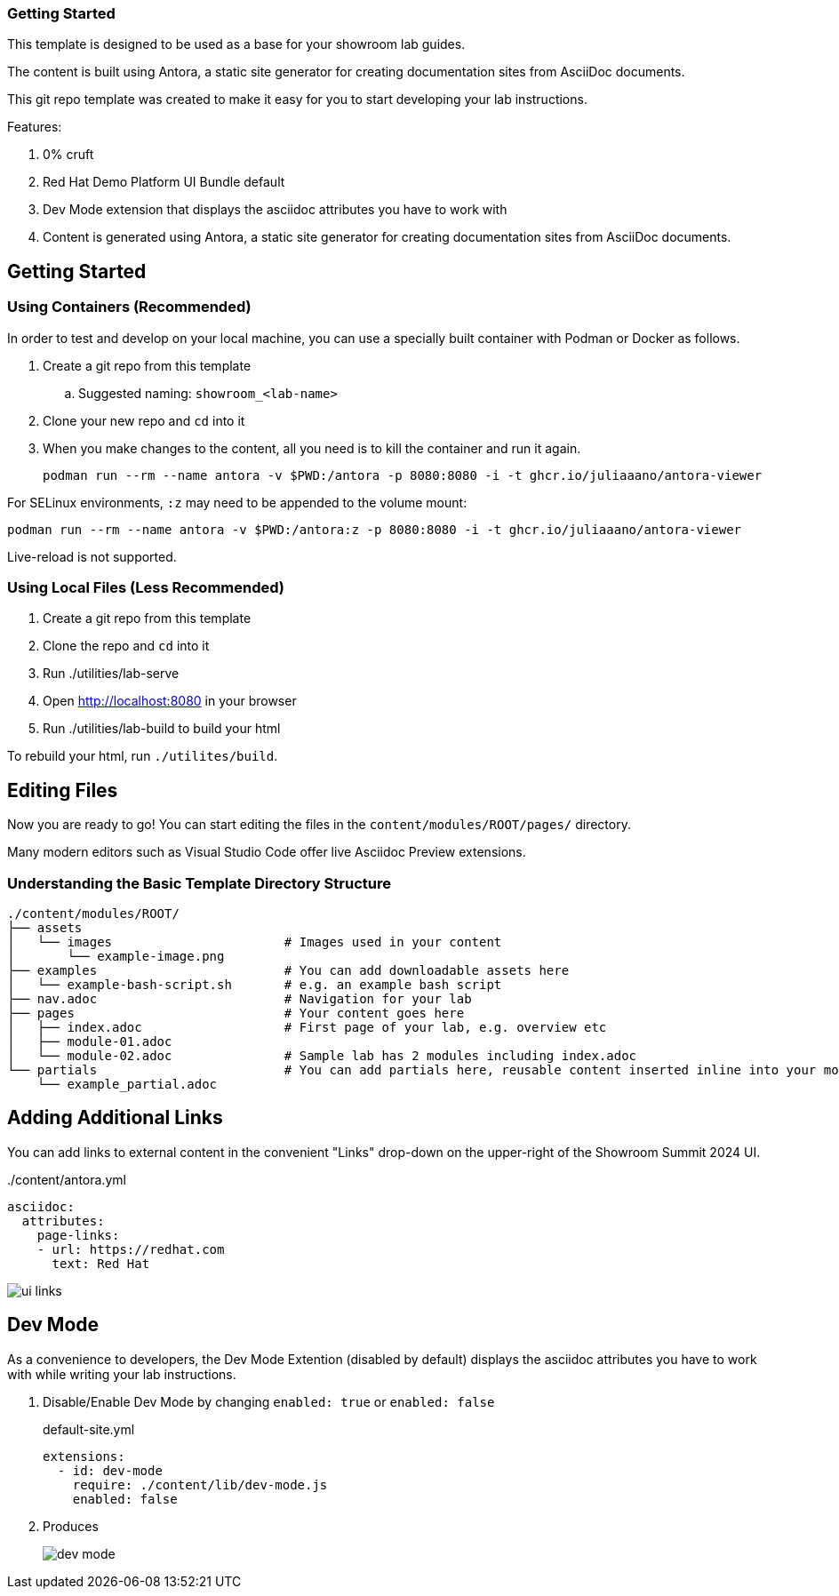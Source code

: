 === Getting Started

This template is designed to be used as a base for your showroom lab guides.

The content is built using Antora, a static site generator for creating documentation sites from AsciiDoc documents.

This git repo template was created to make it easy for you to start developing your lab instructions.

Features:

. 0% cruft
. Red Hat Demo Platform UI Bundle default
. Dev Mode extension that displays the asciidoc attributes you have to work with
. Content is generated using Antora, a static site generator for creating documentation sites from AsciiDoc documents.

== Getting Started

=== Using Containers (Recommended)

In order to test and develop on your local machine, you can use a specially built container with Podman or Docker as follows.

. Create a git repo from this template
.. Suggested naming: `showroom_<lab-name>`
. Clone your new repo and `cd` into it
. When you make changes to the content, all you need is to kill the container and run it again.
+
[source,sh]
----
podman run --rm --name antora -v $PWD:/antora -p 8080:8080 -i -t ghcr.io/juliaaano/antora-viewer
----

For SELinux environments, `:z` may need to be appended to the volume mount:

----
podman run --rm --name antora -v $PWD:/antora:z -p 8080:8080 -i -t ghcr.io/juliaaano/antora-viewer
----

Live-reload is not supported.

=== Using Local Files (Less Recommended)

. Create a git repo from this template
. Clone the repo and `cd` into it
. Run ./utilities/lab-serve
. Open http://localhost:8080 in your browser
. Run ./utilities/lab-build to build your html

To rebuild your html, run `./utilites/build`.

== Editing Files

Now you are ready to go!
You can start editing the files in the `content/modules/ROOT/pages/` directory.

Many modern editors such as Visual Studio Code offer live Asciidoc Preview extensions.

=== Understanding the Basic Template Directory Structure

[source,sh]
----
./content/modules/ROOT/
├── assets
│   └── images                       # Images used in your content
│       └── example-image.png
├── examples                         # You can add downloadable assets here
│   └── example-bash-script.sh       # e.g. an example bash script
├── nav.adoc                         # Navigation for your lab
├── pages                            # Your content goes here
│   ├── index.adoc                   # First page of your lab, e.g. overview etc
│   ├── module-01.adoc
│   └── module-02.adoc               # Sample lab has 2 modules including index.adoc
└── partials                         # You can add partials here, reusable content inserted inline into your modules
    └── example_partial.adoc
----

== Adding Additional Links

You can add links to external content in the convenient "Links" drop-down on the upper-right of the Showroom Summit 2024 UI.

../content/antora.yml
[source,yaml]
----
asciidoc:
  attributes:
    page-links:
    - url: https://redhat.com
      text: Red Hat
----

image::ui-links.png[]

== Dev Mode

As a convenience to developers, the Dev Mode Extention (disabled by default) displays the asciidoc attributes you have to work with while writing your lab instructions.

. Disable/Enable Dev Mode by changing `enabled: true` or `enabled: false`
+
.default-site.yml
[source,yaml]
----
extensions:
  - id: dev-mode
    require: ./content/lib/dev-mode.js
    enabled: false
----

. Produces
+
image::dev-mode.png[]